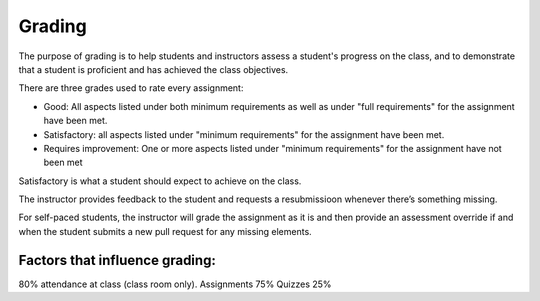 Grading
=======

The purpose of grading is to help students and instructors assess a student's
progress on the class, and to demonstrate that a student is proficient and
has achieved the class objectives.

There are three grades used to rate every assignment:

- Good: All aspects listed under both minimum requirements as well as under
  "full requirements" for the assignment have been met.
- Satisfactory: all aspects listed under "minimum requirements" for the
  assignment have been met.
- Requires improvement: One or more aspects listed under "minimum
  requirements" for the assignment have not been met

Satisfactory is what a student should expect to achieve on the class.

The instructor provides feedback to the student and requests a resubmissioon
whenever there’s something missing.

For self-paced students, the instructor will grade the assignment as it is
and then provide an assessment override if and when the student submits a
new pull request for any missing elements.

Factors that influence grading:
-------------------------------
80% attendance at class (class room only).
Assignments  75%
Quizzes 25%
